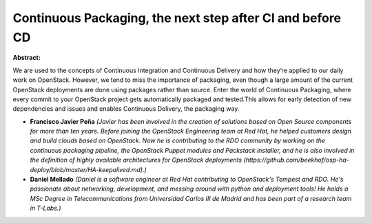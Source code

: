 Continuous Packaging, the next step after CI and before CD
~~~~~~~~~~~~~~~~~~~~~~~~~~~~~~~~~~~~~~~~~~~~~~~~~~~~~~~~~~

**Abstract:**

We are used to the concepts of Continuous Integration and Continuous Delivery and how they’re applied to our daily work on OpenStack. However, we tend to miss the importance of packaging, even though a large amount of the current OpenStack deployments are done using packages rather than source. Enter the world of Continuous Packaging, where every commit to your OpenStack project gets automatically packaged and tested.This allows for early detection of new dependencies and issues and enables Continuous Delivery, the packaging way.


* **Francisco Javier Peña** *(Javier has been involved in the creation of solutions based on Open Source components for more than ten years. Before joining the OpenStack Engineering team at Red Hat, he helped customers design and build clouds based on OpenStack. Now he is contributing to the RDO community by working on the continuous packaging pipeline, the OpenStack Puppet modules and Packstack installer, and he is also involved in the definition of highly available architectures for OpenStack deployments (https://github.com/beekhof/osp-ha-deploy/blob/master/HA-keepalived.md).)*

* **Daniel Mellado** *(Daniel is a software engineer at Red Hat contributing to OpenStack's Tempest and RDO. He's passionate about networking, development, and messing around with python and deployment tools! He holds a MSc Degree in Telecommunications from Universidad Carlos III de Madrid and has been part of a research team in T-Labs.)*

